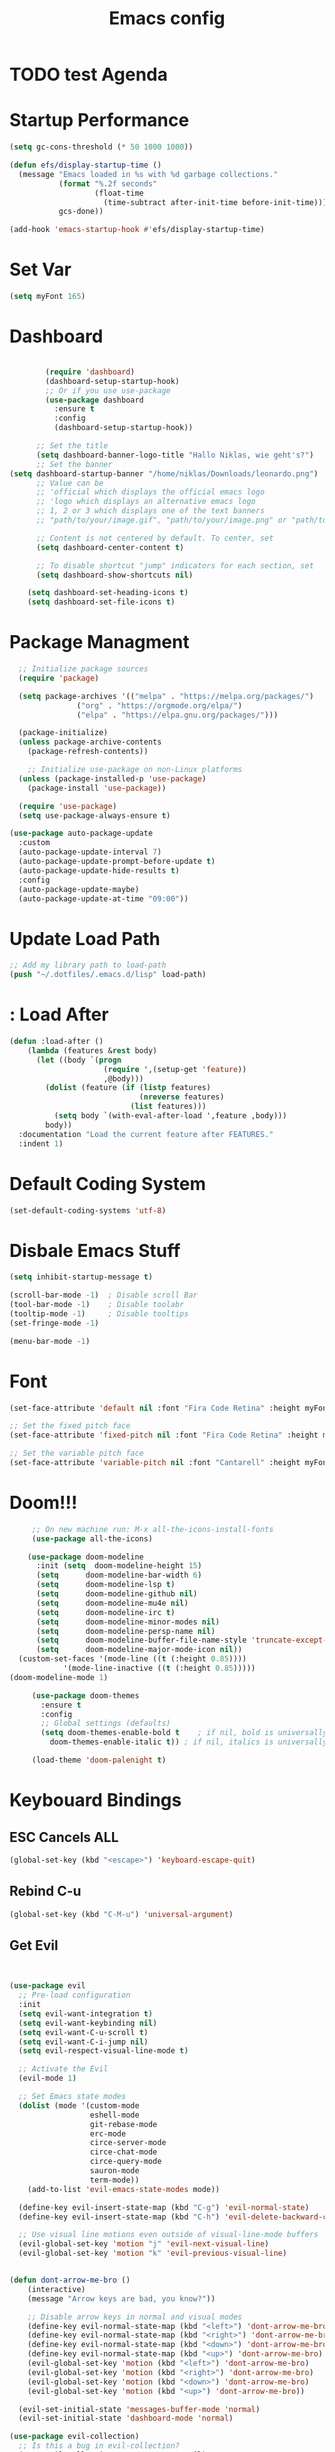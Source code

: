 #+TITLE: Emacs config
#+PROPERTY: header-args :tangle init.el

* TODO test Agenda
* Startup Performance
#+begin_src emacs-lisp
(setq gc-cons-threshold (* 50 1000 1000))

(defun efs/display-startup-time ()
  (message "Emacs loaded in %s with %d garbage collections."
           (format "%.2f seconds"
                   (float-time
                     (time-subtract after-init-time before-init-time)))
           gcs-done))

(add-hook 'emacs-startup-hook #'efs/display-startup-time)
#+end_src
* Set Var
  #+begin_src emacs-lisp
(setq myFont 165)
  #+end_src
* Dashboard
#+begin_src emacs-lisp

          (require 'dashboard)
          (dashboard-setup-startup-hook)
          ;; Or if you use use-package
          (use-package dashboard
            :ensure t
            :config
            (dashboard-setup-startup-hook))

        ;; Set the title
        (setq dashboard-banner-logo-title "Hallo Niklas, wie geht's?")
        ;; Set the banner
  (setq dashboard-startup-banner "/home/niklas/Downloads/leonardo.png")
        ;; Value can be
        ;; 'official which displays the official emacs logo
        ;; 'logo which displays an alternative emacs logo
        ;; 1, 2 or 3 which displays one of the text banners
        ;; "path/to/your/image.gif", "path/to/your/image.png" or "path/to/your/text.txt" which displays whatever gif/image/text you would prefer

        ;; Content is not centered by default. To center, set
        (setq dashboard-center-content t)

        ;; To disable shortcut "jump" indicators for each section, set
        (setq dashboard-show-shortcuts nil)

      (setq dashboard-set-heading-icons t)
      (setq dashboard-set-file-icons t)
#+end_src
* Package Managment
#+begin_src emacs-lisp
  ;; Initialize package sources
  (require 'package)

  (setq package-archives '(("melpa" . "https://melpa.org/packages/")
			   ("org" . "https://orgmode.org/elpa/")
			   ("elpa" . "https://elpa.gnu.org/packages/")))

  (package-initialize)
  (unless package-archive-contents
    (package-refresh-contents))

    ;; Initialize use-package on non-Linux platforms
  (unless (package-installed-p 'use-package)
    (package-install 'use-package))

  (require 'use-package)
  (setq use-package-always-ensure t)

(use-package auto-package-update
  :custom
  (auto-package-update-interval 7)
  (auto-package-update-prompt-before-update t)
  (auto-package-update-hide-results t)
  :config
  (auto-package-update-maybe)
  (auto-package-update-at-time "09:00"))

#+end_src
* Update Load Path
#+begin_src emacs-lisp
;; Add my library path to load-path
(push "~/.dotfiles/.emacs.d/lisp" load-path)
#+end_src
* : Load After
#+begin_src emacs-lisp
(defun :load-after ()
    (lambda (features &rest body)
      (let ((body `(progn
                     (require ',(setup-get 'feature))
                     ,@body)))
        (dolist (feature (if (listp features)
                             (nreverse features)
                           (list features)))
          (setq body `(with-eval-after-load ',feature ,body)))
        body))
  :documentation "Load the current feature after FEATURES."
  :indent 1)
#+end_src
* Default Coding System
#+begin_src emacs-lisp
(set-default-coding-systems 'utf-8)
#+end_src
* Disbale Emacs Stuff
#+begin_src emacs-lisp
(setq inhibit-startup-message t)

(scroll-bar-mode -1)  ; Disable scroll Bar
(tool-bar-mode -1)    ; Disable toolabr
(tooltip-mode -1)     ; Disable tooltips
(set-fringe-mode -1)

(menu-bar-mode -1)

#+end_src
* Font
#+begin_src emacs-lisp
(set-face-attribute 'default nil :font "Fira Code Retina" :height myFont)

;; Set the fixed pitch face
(set-face-attribute 'fixed-pitch nil :font "Fira Code Retina" :height myFont)

;; Set the variable pitch face
(set-face-attribute 'variable-pitch nil :font "Cantarell" :height myFont :weight 'regular)

#+end_src
* Doom!!!
#+begin_src emacs-lisp
     ;; On new machine run: M-x all-the-icons-install-fonts
     (use-package all-the-icons)

    (use-package doom-modeline
      :init (setq  doom-modeline-height 15)
	  (setq      doom-modeline-bar-width 6)
	  (setq      doom-modeline-lsp t)
	  (setq      doom-modeline-github nil)
	  (setq      doom-modeline-mu4e nil)
	  (setq      doom-modeline-irc t)
	  (setq      doom-modeline-minor-modes nil)
	  (setq      doom-modeline-persp-name nil)
	  (setq      doom-modeline-buffer-file-name-style 'truncate-except-project)
	  (setq      doom-modeline-major-mode-icon nil))
  (custom-set-faces '(mode-line ((t (:height 0.85))))
		    '(mode-line-inactive ((t (:height 0.85)))))
(doom-modeline-mode 1)

     (use-package doom-themes
       :ensure t
       :config
       ;; Global settings (defaults)
       (setq doom-themes-enable-bold t    ; if nil, bold is universally disabled
	     doom-themes-enable-italic t)) ; if nil, italics is universally disabled

     (load-theme 'doom-palenight t)

#+end_src
* Keybouard Bindings
** ESC Cancels ALL
#+begin_src emacs-lisp
(global-set-key (kbd "<escape>") 'keyboard-escape-quit)
#+end_src
** Rebind C-u
#+begin_src emacs-lisp
(global-set-key (kbd "C-M-u") 'universal-argument)
#+end_src
** Get Evil
#+begin_src emacs-lisp


(use-package evil
  ;; Pre-load configuration
  :init
  (setq evil-want-integration t)
  (setq evil-want-keybinding nil)
  (setq evil-want-C-u-scroll t)
  (setq evil-want-C-i-jump nil)
  (setq evil-respect-visual-line-mode t)

  ;; Activate the Evil
  (evil-mode 1)

  ;; Set Emacs state modes
  (dolist (mode '(custom-mode
                  eshell-mode
                  git-rebase-mode
                  erc-mode
                  circe-server-mode
                  circe-chat-mode
                  circe-query-mode
                  sauron-mode
                  term-mode))
    (add-to-list 'evil-emacs-state-modes mode))

  (define-key evil-insert-state-map (kbd "C-g") 'evil-normal-state)
  (define-key evil-insert-state-map (kbd "C-h") 'evil-delete-backward-char-and-join)

  ;; Use visual line motions even outside of visual-line-mode buffers
  (evil-global-set-key 'motion "j" 'evil-next-visual-line)
  (evil-global-set-key 'motion "k" 'evil-previous-visual-line)


(defun dont-arrow-me-bro ()
    (interactive)
    (message "Arrow keys are bad, you know?"))

    ;; Disable arrow keys in normal and visual modes
    (define-key evil-normal-state-map (kbd "<left>") 'dont-arrow-me-bro)
    (define-key evil-normal-state-map (kbd "<right>") 'dont-arrow-me-bro)
    (define-key evil-normal-state-map (kbd "<down>") 'dont-arrow-me-bro)
    (define-key evil-normal-state-map (kbd "<up>") 'dont-arrow-me-bro)
    (evil-global-set-key 'motion (kbd "<left>") 'dont-arrow-me-bro)
    (evil-global-set-key 'motion (kbd "<right>") 'dont-arrow-me-bro)
    (evil-global-set-key 'motion (kbd "<down>") 'dont-arrow-me-bro)
    (evil-global-set-key 'motion (kbd "<up>") 'dont-arrow-me-bro))

  (evil-set-initial-state 'messages-buffer-mode 'normal)
  (evil-set-initial-state 'dashboard-mode 'normal)

(use-package evil-collection)
  ;; Is this a bug in evil-collection?
  (setq evil-collection-company-use-tng nil)


#+end_src
** general.el
#+begin_src emacs-lisp
(use-package general
  :config
  (general-evil-setup t)

  (general-create-definer rune/leader-keys
    :keymaps '(normal insert visual emacs)
    :prefix "SPC"
    :global-prefix "C-SPC"))

#+end_src
* ivy menus
#+begin_src emacs-lisp
(use-package ivy
  :diminish
  :bind (("C-s" . swiper)
	 :map ivy-minibuffer-map
	 ("TAB" . ivy-alt-done)
	 ("C-l" . ivy-alt-done)
	 ("C-j" . ivy-next-line)
	 ("C-k" . ivy-previous-line)
	 :map ivy-switch-buffer-map
	 ("C-k" . ivy-previous-line)
	 ("C-l" . ivy-done)
	 ("C-d" . ivy-switch-buffer-kill)
	 :map ivy-reverse-i-search-map
	 ("C-k" . ivy-previous-line)
	 ("C-d" . ivy-reverse-i-search-kill))
  :config
  (ivy-mode 1))

(use-package ivy-rich)
(ivy-rich-mode 1)
#+end_src
* UI
#+begin_src emacs-lisp
(use-package rainbow-delimiters
  :hook (prog-mode . rainbow-delimiters-mode))
#+end_src
* Org Mode
#+begin_src emacs-lisp
      (defun org-mode-setup ()
        (org-indent-mode)
        (variable-pitch-mode 1)
        (auto-fill-mode 0)
        (visual-line-mode 1)
        (setq evil-auto-indent nil))

      (use-package org
        :hook (org-mode . org-mode-setup)
        :config
        (setq org-ellipsis " ▾"
              org-hide-emphasis-markers t))

      (use-package org-bullets
        :after org
        :hook (org-mode . org-bullets-mode)
        :custom
        (org-bullets-bullet-list '("◉" "○" "●" "○" "●" "○" "●")))

    ;; Replace list hyphen with dot
    (font-lock-add-keywords 'org-mode
                            '(("^ *\\([-]\\) "
                              (0 (prog1 () (compose-region (match-beginning 1) (match-end 1) "•"))))))

(custom-set-faces
  '(org-level-1 ((t (:inherit outline-1 :height 1.0))))
  '(org-level-2 ((t (:inherit outline-2 :height 1.0))))
  '(org-level-3 ((t (:inherit outline-3 :height 1.0))))
  '(org-level-4 ((t (:inherit outline-4 :height 1.0))))
  '(org-level-5 ((t (:inherit outline-5 :height 1.0))))
)

    ;; Make sure org-indent face is available
    (require 'org-indent)

    ;; Ensure that anything that should be fixed-pitch in Org files appears that way
    (set-face-attribute 'org-block nil :foreground nil :inherit 'fixed-pitch)
    (set-face-attribute 'org-code nil   :inherit '(shadow fixed-pitch))
    (set-face-attribute 'org-indent nil :inherit '(org-hide fixed-pitch))
    (set-face-attribute 'org-verbatim nil :inherit '(shadow fixed-pitch))
    (set-face-attribute 'org-special-keyword nil :inherit '(font-lock-comment-face fixed-pitch))
    (set-face-attribute 'org-meta-line nil :inherit '(font-lock-comment-face fixed-pitch))
    (set-face-attribute 'org-checkbox nil :inherit 'fixed-pitch)
   #+end_src
* Agenda
#+begin_src emacs-lisp
(setq org-directory "~/Projects/Code/OrgFiles")
(setq org-agenda-files '("Tasks.org" "Birthdays.org" "Habits.org"))

;; If you only want to see the agenda for today
;; (setq org-agenda-span 'day)

(setq org-agenda-start-with-log-mode t)
(setq org-log-done 'time)
(setq org-log-into-drawer t)
#+end_src
* TODO's
#+begin_src emacs-lisp
(setq org-todo-keywords
  '((sequence "TODO(t)" "NEXT(n)" "|" "DONE(d!)")
    (sequence "BACKLOG(b)" "PLAN(p)" "READY(r)" "ACTIVE(a)" "REVIEW(v)" "WAIT(w@/!)" "HOLD(h)" "|" "COMPLETED(c)" "CANC(k@)")))

;; Configure custom agenda views
(setq org-agenda-custom-commands
  '(("d" "Dashboard"
     ((agenda "" ((org-deadline-warning-days 7)))
      (todo "NEXT"
        ((org-agenda-overriding-header "Next Tasks")))
      (tags-todo "agenda/ACTIVE" ((org-agenda-overriding-header "Active Projects")))))

    ("n" "Next Tasks"
     ((todo "NEXT"
        ((org-agenda-overriding-header "Next Tasks")))))


    ("W" "Work Tasks" tags-todo "+work")

    ;; Low-effort next actions
    ("e" tags-todo "+TODO=\"NEXT\"+Effort<15&+Effort>0"
     ((org-agenda-overriding-header "Low Effort Tasks")
      (org-agenda-max-todos 20)
      (org-agenda-files org-agenda-files)))

    ("w" "Workflow Status"
     ((todo "WAIT"
            ((org-agenda-overriding-header "Waiting on External")
             (org-agenda-files org-agenda-files)))
      (todo "REVIEW"
            ((org-agenda-overriding-header "In Review")
             (org-agenda-files org-agenda-files)))
      (todo "PLAN"
            ((org-agenda-overriding-header "In Planning")
             (org-agenda-todo-list-sublevels nil)
             (org-agenda-files org-agenda-files)))
      (todo "BACKLOG"
            ((org-agenda-overriding-header "Project Backlog")
             (org-agenda-todo-list-sublevels nil)
             (org-agenda-files org-agenda-files)))
      (todo "READY"
            ((org-agenda-overriding-header "Ready for Work")
             (org-agenda-files org-agenda-files)))
      (todo "ACTIVE"
            ((org-agenda-overriding-header "Active Projects")
             (org-agenda-files org-agenda-files)))
      (todo "COMPLETED"
            ((org-agenda-overriding-header "Completed Projects")
             (org-agenda-files org-agenda-files)))
      (todo "CANC"
            ((org-agenda-overriding-header "Cancelled Projects")
             (org-agenda-files org-agenda-files)))))))
#+end_src
* Refilling
#+begin_src emacs-lisp
(setq org-refile-targets
      '(("Archive.org" :maxlevel . 1)))

;; Save Org buffers after refiling!
(advice-add 'org-refile :after 'org-save-all-org-buffers)
#+end_src
* Summon the Hydra
#+begin_src emacs-lisp
(use-package hydra)

(defhydra hydra-text-scale (:timeout 4)
  "scale text"
  ("j" text-scale-increase "in")
  ("k" text-scale-decrease "out")
  ("f" nil "finished" :exit t))

(rune/leader-keys
  "ts" '(hydra-text-scale/body :which-key "scale text"))
#+end_src
* My KeyBindings
#+begin_src emacs-lisp
(rune/leader-keys
      "f" '(:ignore t :which-key "Files")
      "ff" '(counsel-find-file :which-key "Dir")
      "<" '(counsel-switch-buffer :which-key "Buffer")
      "m" '(:ignore t :which-key "Org")
      "me" '(org-export-dispatch :which-key "Org-Export")
      "mt" '(org-babel-tangle :which-key "babel-tangel")
      "tt" '(counsel-load-theme :which-key "themes"))


#+end_src

* Help
#+begin_src emacs-lisp
(use-package which-key
  :init (which-key-mode)
  :diminish which-key-mode
  :config
  (setq which-key-idle-delay 0.3))



(use-package counsel
  :bind(("M-x" . counsel-M-x)
        ("C-x b" . counsel-switch-buffer)
        ("C-x C-f" . counsel-find-file)
        :map minibuffer-local-map
        ("C-r" . 'counsel-minibuffer-history))
  :config
  (setq ivy-initial-inputs-alist nil)) ;; Don't start search ^

(use-package helpful
  :custom
  (counsel-describe-function-function #'helpful-callable)
  (counsel-describe-variable-function #'helpful-variable)
  :bind
  ([remap describe-function] . counsel-describe-function)
  ([remap describe-command] . helpful-command)
  ([remap describe-variable] . counsel-describe-variable)
  ([remap describe-key] . helpful-key))
#+end_src
